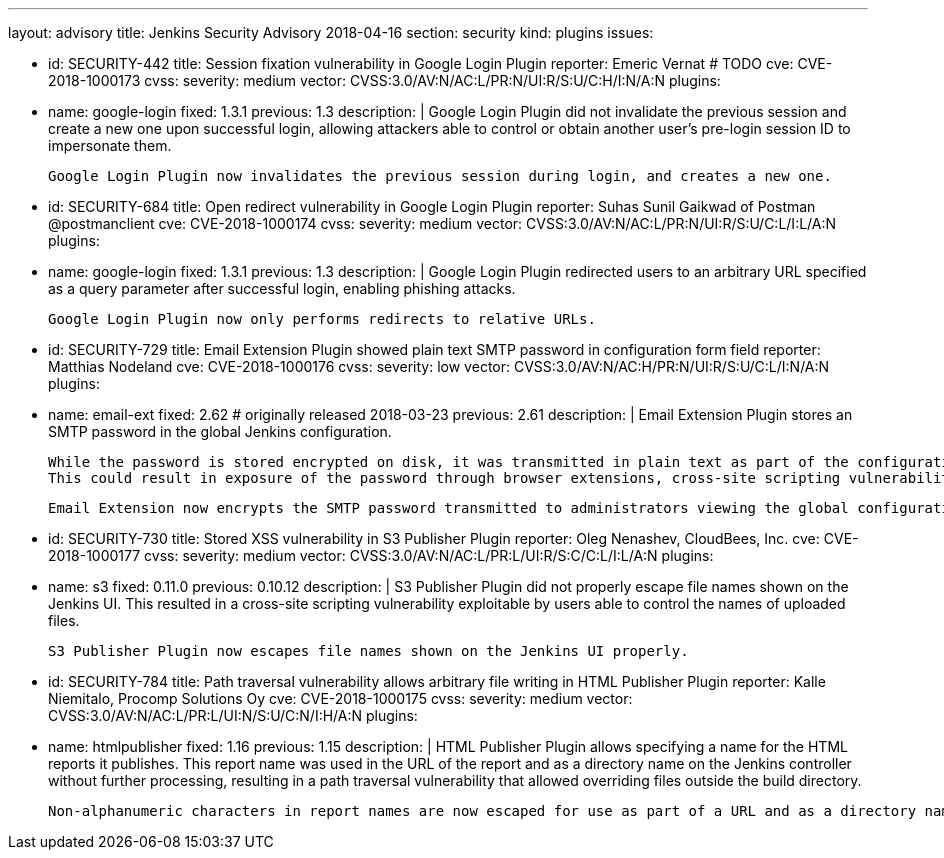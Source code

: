 ---
layout: advisory
title: Jenkins Security Advisory 2018-04-16
section: security
kind: plugins
issues:

- id: SECURITY-442
  title: Session fixation vulnerability in Google Login Plugin
  reporter: Emeric Vernat # TODO
  cve: CVE-2018-1000173
  cvss:
    severity: medium
    vector: CVSS:3.0/AV:N/AC:L/PR:N/UI:R/S:U/C:H/I:N/A:N
  plugins:
    - name: google-login
      fixed: 1.3.1
      previous: 1.3
  description: |
    Google Login Plugin did not invalidate the previous session and create a new one upon successful login, allowing attackers able to control or obtain another user's pre-login session ID to impersonate them.

    Google Login Plugin now invalidates the previous session during login, and creates a new one.

- id: SECURITY-684
  title: Open redirect vulnerability in Google Login Plugin
  reporter: Suhas Sunil Gaikwad of Postman @postmanclient
  cve: CVE-2018-1000174
  cvss:
    severity: medium
    vector: CVSS:3.0/AV:N/AC:L/PR:N/UI:R/S:U/C:L/I:L/A:N
  plugins:
    - name: google-login
      fixed: 1.3.1
      previous: 1.3
  description: |
    Google Login Plugin redirected users to an arbitrary URL specified as a query parameter after successful login, enabling phishing attacks.

    Google Login Plugin now only performs redirects to relative URLs.

- id: SECURITY-729
  title: Email Extension Plugin showed plain text SMTP password in configuration form field
  reporter: Matthias Nodeland
  cve: CVE-2018-1000176
  cvss:
    severity: low
    vector: CVSS:3.0/AV:N/AC:H/PR:N/UI:R/S:U/C:L/I:N/A:N
  plugins:
    - name: email-ext
      fixed: 2.62 # originally released 2018-03-23
      previous: 2.61
  description: |
    Email Extension Plugin stores an SMTP password in the global Jenkins configuration.

    While the password is stored encrypted on disk, it was transmitted in plain text as part of the configuration form.
    This could result in exposure of the password through browser extensions, cross-site scripting vulnerabilities, and similar situations.

    Email Extension now encrypts the SMTP password transmitted to administrators viewing the global configuration form.

- id: SECURITY-730
  title: Stored XSS vulnerability in S3 Publisher Plugin
  reporter: Oleg Nenashev, CloudBees, Inc.
  cve: CVE-2018-1000177
  cvss:
    severity: medium
    vector: CVSS:3.0/AV:N/AC:L/PR:L/UI:R/S:C/C:L/I:L/A:N
  plugins:
    - name: s3
      fixed: 0.11.0
      previous: 0.10.12
  description: |
    S3 Publisher Plugin did not properly escape file names shown on the Jenkins UI.
    This resulted in a cross-site scripting vulnerability exploitable by users able to control the names of uploaded files.

    S3 Publisher Plugin now escapes file names shown on the Jenkins UI properly.

- id: SECURITY-784
  title: Path traversal vulnerability allows arbitrary file writing in HTML Publisher Plugin
  reporter: Kalle Niemitalo, Procomp Solutions Oy
  cve: CVE-2018-1000175
  cvss:
    severity: medium
    vector: CVSS:3.0/AV:N/AC:L/PR:L/UI:N/S:U/C:N/I:H/A:N
  plugins:
    - name: htmlpublisher
      fixed: 1.16
      previous: 1.15
  description: |
    HTML Publisher Plugin allows specifying a name for the HTML reports it publishes.
    This report name was used in the URL of the report and as a directory name on the Jenkins controller without further processing, resulting in a path traversal vulnerability that allowed overriding files outside the build directory.

    Non-alphanumeric characters in report names are now escaped for use as part of a URL and as a directory name.
